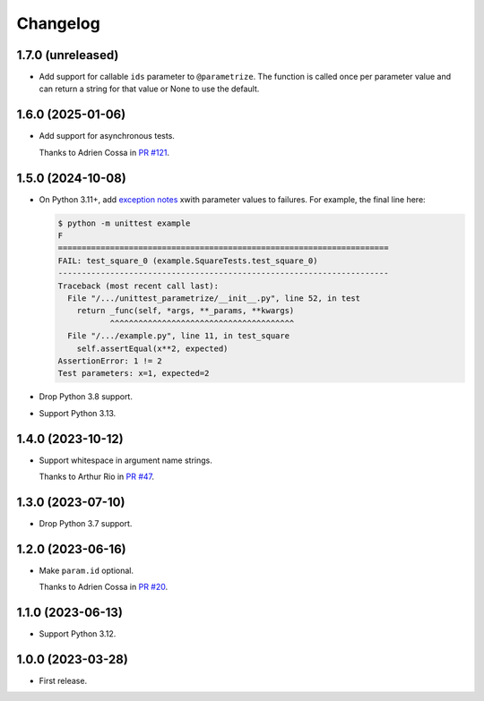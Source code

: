 =========
Changelog
=========

1.7.0 (unreleased)
------------------

* Add support for callable ``ids`` parameter to ``@parametrize``. The function is called once per parameter value and can return a string for that value or None to use the default.

1.6.0 (2025-01-06)
------------------

* Add support for asynchronous tests.

  Thanks to Adrien Cossa in `PR #121 <https://github.com/adamchainz/unittest-parametrize/pull/121>`__.

1.5.0 (2024-10-08)
------------------

* On Python 3.11+, add `exception notes <https://docs.python.org/3.11/whatsnew/3.11.html#whatsnew311-pep678>`__ xwith parameter values to failures.
  For example, the final line here:

  .. code-block:: console

    $ python -m unittest example
    F
    ======================================================================
    FAIL: test_square_0 (example.SquareTests.test_square_0)
    ----------------------------------------------------------------------
    Traceback (most recent call last):
      File "/.../unittest_parametrize/__init__.py", line 52, in test
        return _func(self, *args, **_params, **kwargs)
               ^^^^^^^^^^^^^^^^^^^^^^^^^^^^^^^^^^^^^^^
      File "/.../example.py", line 11, in test_square
        self.assertEqual(x**2, expected)
    AssertionError: 1 != 2
    Test parameters: x=1, expected=2

* Drop Python 3.8 support.

* Support Python 3.13.

1.4.0 (2023-10-12)
------------------

* Support whitespace in argument name strings.

  Thanks to Arthur Rio in `PR #47 <https://github.com/adamchainz/unittest-parametrize/pull/47>`__.

1.3.0 (2023-07-10)
------------------

* Drop Python 3.7 support.

1.2.0 (2023-06-16)
------------------

* Make ``param.id`` optional.

  Thanks to Adrien Cossa in `PR #20 <https://github.com/adamchainz/unittest-parametrize/pull/20>`__.

1.1.0 (2023-06-13)
------------------

* Support Python 3.12.

1.0.0 (2023-03-28)
------------------

* First release.
